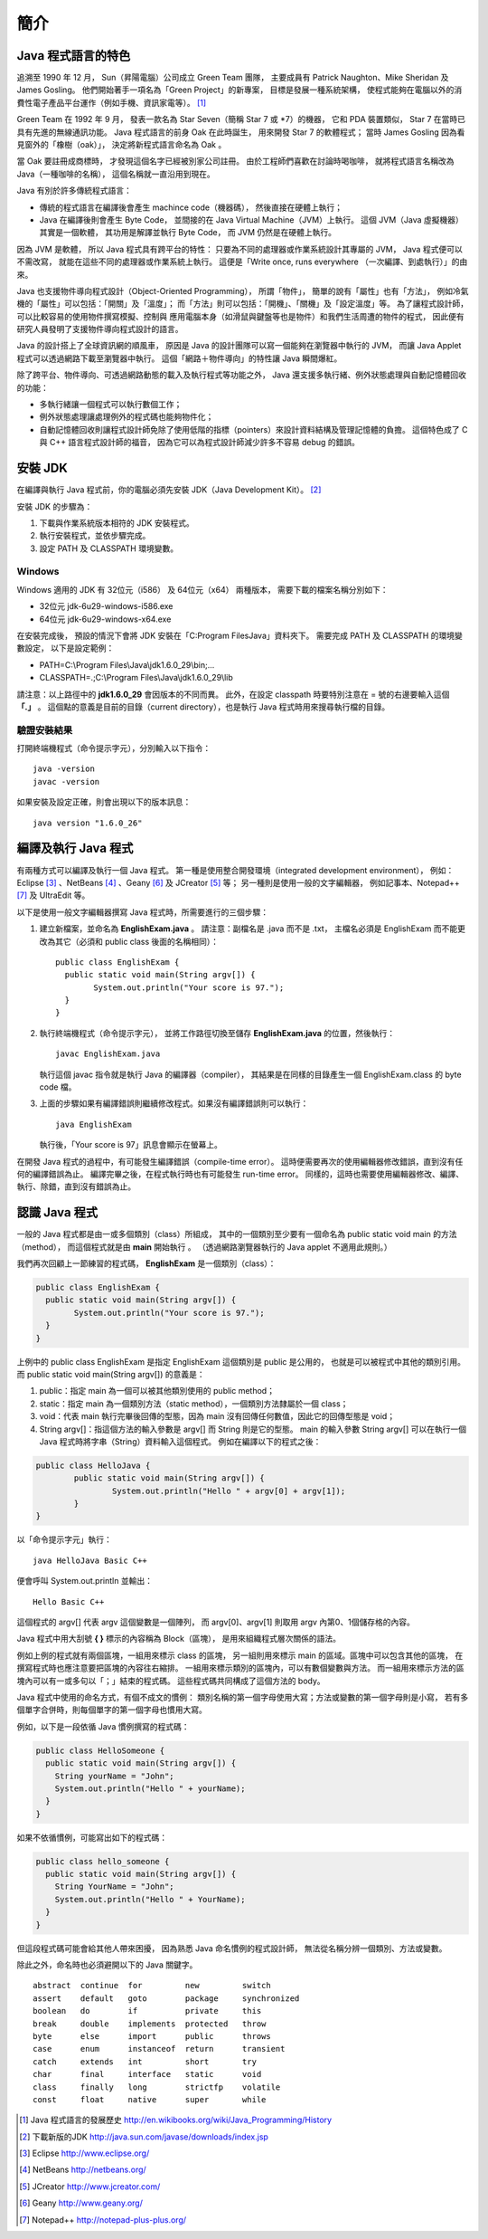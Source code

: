 簡介
====

Java 程式語言的特色
-----------------

追溯至 1990 年 12 月，
Sun（昇陽電腦）公司成立 Green Team 團隊，
主要成員有 Patrick Naughton、Mike Sheridan 及 James Gosling。
他們開始著手一項名為「Green Project」的新專案，
目標是發展一種系統架構，
使程式能夠在電腦以外的消費性電子產品平台運作（例如手機、資訊家電等）。 [#JavaHistory]_

Green Team 在 1992 年 9 月，
發表一款名為 Star Seven（簡稱 Star 7 或 *7）的機器，
它和 PDA 裝置類似，
Star 7 在當時已具有先進的無線通訊功能。
Java 程式語言的前身 Oak 在此時誕生，
用來開發 Star 7 的軟體程式；
當時 James Gosling 因為看見窗外的「橡樹（oak）」，
決定將新程式語言命名為 Oak 。

當 Oak 要註冊成商標時，
才發現這個名字已經被別家公司註冊。
由於工程師們喜歡在討論時喝咖啡，
就將程式語言名稱改為 Java（一種咖啡的名稱），
這個名稱就一直沿用到現在。

.. Java 原本是為了控制冰箱、冷氣、微波爐等家電用品而設計的程式語言。
.. 由於家電用品相當多樣，因此 Java 選用了一個與傳統的程式語言不一樣的執行模式：

Java 有別於許多傳統程式語言：

* 傳統的程式語言在編譯後會產生 machince code（機器碼），
  然後直接在硬體上執行；
* Java 在編譯後則會產生 Byte Code，
  並間接的在 Java Virtual Machine（JVM）上執行。
  這個 JVM（Java 虛擬機器）其實是一個軟體，
  其功用是解譯並執行 Byte Code，
  而 JVM 仍然是在硬體上執行。

因為 JVM 是軟體，
所以 Java 程式具有跨平台的特性：
只要為不同的處理器或作業系統設計其專屬的 JVM，
Java 程式便可以不需改寫，
就能在這些不同的處理器或作業系統上執行。
這便是「Write once, runs everywhere （一次編譯、到處執行）」的由來。

Java 也支援物件導向程式設計（Object-Oriented Programming），
所謂「物件」，
簡單的說有「屬性」也有「方法」，
例如冷氣機的「屬性」可以包括：「開關」及「溫度」；
而「方法」則可以包括：「開機」、「關機」及「設定溫度」等。
為了讓程式設計師，
可以比較容易的使用物件撰寫模擬、控制與
應用電腦本身（如滑鼠與鍵盤等也是物件）和我們生活周遭的物件的程式，
因此便有研究人員發明了支援物件導向程式設計的語言。

Java 的設計搭上了全球資訊網的順風車，
原因是 Java 的設計團隊可以寫一個能夠在瀏覽器中執行的 JVM，
而讓 Java Applet 程式可以透過網路下載至瀏覽器中執行。
這個「網路＋物件導向」的特性讓 Java 瞬間爆紅。

除了跨平台、物件導向、可透過網路動態的載入及執行程式等功能之外，
Java 還支援多執行緒、例外狀態處理與自動記憶體回收的功能：

* 多執行緒讓一個程式可以執行數個工作；
* 例外狀態處理讓處理例外的程式碼也能夠物件化；
* 自動記憶體回收則讓程式設計師免除了使用低階的指標（pointers）來設計資料結構及管理記憶體的負擔。
  這個特色成了 C 與 C++ 語言程式設計師的福音，
  因為它可以為程式設計師減少許多不容易 debug 的錯誤。

安裝 JDK
--------

在編譯與執行 Java 程式前，你的電腦必須先安裝 JDK（Java Development Kit）。 [#DownloadJavaSDK]_

安裝 JDK 的步驟為：

1. 下載與作業系統版本相符的 JDK 安裝程式。
2. 執行安裝程式，並依步驟完成。
3. 設定 PATH 及 CLASSPATH 環境變數。

Windows
^^^^^^^

Windows 適用的 JDK 有 32位元（i586） 及 64位元（x64） 兩種版本，
需要下載的檔案名稱分別如下：

* 32位元 jdk-6u29-windows-i586.exe
* 64位元 jdk-6u29-windows-x64.exe

在安裝完成後，
預設的情況下會將 JDK 安裝在「C:\Program Files\Java」資料夾下。
需要完成 PATH 及 CLASSPATH 的環境變數設定，
以下是設定範例：

* PATH=C:\\Program Files\\Java\\jdk1.6.0_29\\bin;...
* CLASSPATH=.;C:\\Program Files\\Java\\jdk1.6.0_29\\lib

請注意：以上路徑中的 **jdk1.6.0_29** 會因版本的不同而異。
此外，在設定 classpath 時要特別注意在 = 號的右邊要輸入這個 **「.」** 。
這個點的意義是目前的目錄（current directory），也是執行 Java 程式時用來搜尋執行檔的目錄。

驗證安裝結果
^^^^^^^^^^^^

打開終端機程式（命令提示字元），分別輸入以下指令： ::

	java -version
	javac -version

如果安裝及設定正確，則會出現以下的版本訊息： ::

	java version "1.6.0_26"

編譯及執行 Java 程式
--------------------

有兩種方式可以編譯及執行一個 Java 程式。
第一種是使用整合開發環境（integrated development environment），
例如： Eclipse [#EclipseHomepage]_ 、NetBeans [#NetBeansHomePage]_ 、Geany [#GeanyHomepage]_ 及 JCreator [#JCreatorHomepage]_ 等；
另一種則是使用一般的文字編輯器，
例如記事本、Notepad++ [#NotepadPlusPlusHomepage]_ 及 UltraEdit 等。

以下是使用一般文字編輯器撰寫 Java 程式時，所需要進行的三個步驟：

1. 建立新檔案，並命名為 **EnglishExam.java** 。
   請注意：副檔名是 .java 而不是 .txt，
   主檔名必須是 EnglishExam 而不能更改為其它（必須和 public class 後面的名稱相同）： ::

	public class EnglishExam {
	  public static void main(String argv[]) {
		System.out.println("Your score is 97.");
	  }
	}

2. 執行終端機程式（命令提示字元），
   並將工作路徑切換至儲存 **EnglishExam.java** 的位置，然後執行： ::

	javac EnglishExam.java

   執行這個 javac 指令就是執行 Java 的編譯器（compiler），
   其結果是在同樣的目錄產生一個 EnglishExam.class 的 byte code 檔。

3. 上面的步驟如果有編譯錯誤則繼續修改程式。如果沒有編譯錯誤則可以執行： ::

    java EnglishExam

   執行後，「Your score is 97」訊息會顯示在螢幕上。

在開發 Java 程式的過程中，有可能發生編譯錯誤（compile-time error）。
這時便需要再次的使用編輯器修改錯誤，直到沒有任何的編譯錯誤為止。
編譯完畢之後，在程式執行時也有可能發生 run-time error。
同樣的，這時也需要使用編輯器修改、編譯、執行、除錯，直到沒有錯誤為止。

認識 Java 程式
--------------

一般的 Java 程式都是由一或多個類別（class）所組成，
其中的一個類別至少要有一個命名為 public static void main 的方法（method），
而這個程式就是由 **main** 開始執行 。
（透過網路瀏覽器執行的 Java applet 不適用此規則。）

我們再次回顧上一節練習的程式碼， **EnglishExam** 是一個類別（class）：

.. code-block:: java

	public class EnglishExam {
	  public static void main(String argv[]) {
		System.out.println("Your score is 97.");
	  }
	}

上例中的 public class EnglishExam 是指定 EnglishExam 這個類別是 public 是公用的，
也就是可以被程式中其他的類別引用。而 public static void main(String argv[]) 的意義是：

1. public：指定 main 為一個可以被其他類別使用的 public method；

2. static：指定 main 為一個類別方法（static method），一個類別方法隸屬於一個 class；

3. void：代表 main 執行完畢後回傳的型態，因為 main 沒有回傳任何數值，因此它的回傳型態是 void；

4. String argv[]：指這個方法的輸入參數是 argv[] 而 String 則是它的型態。
   main 的輸入參數 String argv[] 可以在執行一個 Java 程式時將字串（String）資料輸入這個程式。
   例如在編譯以下的程式之後：

.. code-block:: java

	public class HelloJava {                     
		public static void main(String argv[]) {
			System.out.println("Hello " + argv[0] + argv[1]);      
  		}                               
	}

以「命令提示字元」執行： ::

	java HelloJava Basic C++

便會呼叫 System.out.println 並輸出： ::

	Hello Basic C++

這個程式的 argv[] 代表 argv 這個變數是一個陣列，
而 argv[0]、argv[1] 則取用 argv 內第0、1個儲存格的內容。

Java 程式中用大刮號 **{ }** 標示的內容稱為 Block（區塊），
是用來組織程式層次關係的語法。

例如上例的程式就有兩個區塊，一組用來標示 class 的區塊，
另一組則用來標示 main 的區域。區塊中可以包含其他的區塊，
在撰寫程式時也應注意要把區塊的內容往右縮排。
一組用來標示類別的區塊內，可以有數個變數與方法。
而一組用來標示方法的區塊內可以有一或多句以「；」結束的程式碼。
這些程式碼共同構成了這個方法的 body。

Java 程式中使用的命名方式，有個不成文的慣例：
類別名稱的第一個字母使用大寫；方法或變數的第一個字母則是小寫，
若有多個單字合併時，則每個單字的第一個字母也慣用大寫。

例如，以下是一段依循 Java 慣例撰寫的程式碼：

.. code-block:: java

	public class HelloSomeone {
	  public static void main(String argv[]) {
	    String yourName = "John";
	    System.out.println("Hello " + yourName);
  	  }
	}

如果不依循慣例，可能寫出如下的程式碼：

.. code-block:: java

	public class hello_someone {
	  public static void main(String argv[]) {
	    String YourName = "John";
	    System.out.println("Hello " + YourName);
  	  }
	}

但這段程式碼可能會給其他人帶來困擾，
因為熟悉 Java 命名慣例的程式設計師，
無法從名稱分辨一個類別、方法或變數。

除此之外，命名時也必須避開以下的 Java 關鍵字。 ::

	abstract  continue  for         new         switch
	assert    default   goto        package     synchronized
	boolean   do        if          private     this
	break     double    implements  protected   throw
	byte      else      import      public      throws
	case      enum      instanceof  return      transient
	catch     extends   int         short       try
	char      final     interface   static      void
	class     finally   long        strictfp    volatile
	const     float     native      super       while

.. [#JavaHistory] Java 程式語言的發展歷史 http://en.wikibooks.org/wiki/Java_Programming/History
.. [#DownloadJavaSDK] 下載新版的JDK http://java.sun.com/javase/downloads/index.jsp
.. [#EclipseHomepage] Eclipse http://www.eclipse.org/
.. [#NetBeansHomePage] NetBeans http://netbeans.org/
.. [#JCreatorHomepage] JCreator http://www.jcreator.com/
.. [#GeanyHomepage] Geany http://www.geany.org/
.. [#NotepadPlusPlusHomepage] Notepad++ http://notepad-plus-plus.org/
